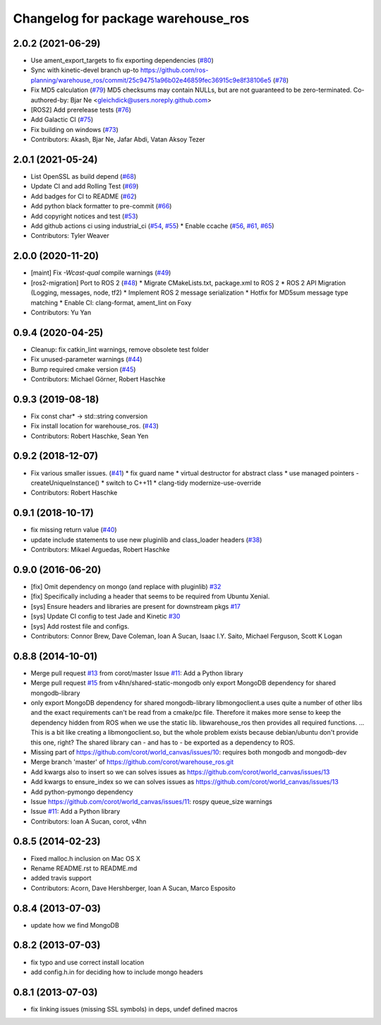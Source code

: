 ^^^^^^^^^^^^^^^^^^^^^^^^^^^^^^^^^^^
Changelog for package warehouse_ros
^^^^^^^^^^^^^^^^^^^^^^^^^^^^^^^^^^^

2.0.2 (2021-06-29)
------------------
* Use ament_export_targets to fix exporting dependencies (`#80 <https://github.com/ros-planning/warehouse_ros/issues/80>`_)
* Sync with kinetic-devel branch up-to https://github.com/ros-planning/warehouse_ros/commit/25c94751a96b02e46859fec36915c9e8f38106e5 (`#78 <https://github.com/ros-planning/warehouse_ros/issues/78>`_)
* Fix MD5 calculation (`#79 <https://github.com/ros-planning/warehouse_ros/issues/79>`_)
  MD5 checksums may contain NULLs, but are not guaranteed to be zero-terminated.
  Co-authored-by: Bjar Ne <gleichdick@users.noreply.github.com>
* [ROS2] Add prerelease tests (`#76 <https://github.com/ros-planning/warehouse_ros/issues/76>`_)
* Add Galactic CI (`#75 <https://github.com/ros-planning/warehouse_ros/issues/75>`_)
* Fix building on windows (`#73 <https://github.com/ros-planning/warehouse_ros/issues/73>`_)
* Contributors: Akash, Bjar Ne, Jafar Abdi, Vatan Aksoy Tezer

2.0.1 (2021-05-24)
------------------

* List OpenSSL as build depend (`#68 <https://github.com/ros-planning/warehouse_ros/issues/68>`_)
* Update CI and add Rolling Test (`#69 <https://github.com/ros-planning/warehouse_ros/issues/69>`_)
* Add badges for CI to README (`#62 <https://github.com/ros-planning/warehouse_ros/issues/62>`_)
* Add python black formatter to pre-commit (`#66 <https://github.com/ros-planning/warehouse_ros/issues/66>`_)
* Add copyright notices and test (`#53 <https://github.com/ros-planning/warehouse_ros/issues/53>`_)
* Add github actions ci using industrial_ci (`#54 <https://github.com/ros-planning/warehouse_ros/issues/54>`_, `#55 <https://github.com/ros-planning/warehouse_ros/issues/55>`_)
  * Enable ccache (`#56 <https://github.com/ros-planning/warehouse_ros/issues/56>`_, `#61 <https://github.com/ros-planning/warehouse_ros/issues/61>`_, `#65 <https://github.com/ros-planning/warehouse_ros/issues/65>`_)
* Contributors: Tyler Weaver

2.0.0 (2020-11-20)
-----------
* [maint] Fix `-Wcast-qual` compile warnings (`#49 <https://github.com/ros-planning/warehouse_ros/issues/49>`_)
* [ros2-migration] Port to ROS 2 (`#48 <https://github.com/ros-planning/warehouse_ros/issues/48>`_)
  * Migrate CMakeLists.txt, package.xml to ROS 2
  * ROS 2 API Migration (Logging, messages, node, tf2)
  * Implement ROS 2 message serialization
  * Hotfix for MD5sum message type matching
  * Enable CI: clang-format, ament_lint on Foxy
* Contributors: Yu Yan

0.9.4 (2020-04-25)
------------------
* Cleanup: fix catkin_lint warnings, remove obsolete test folder
* Fix unused-parameter warnings (`#44 <https://github.com/ros-planning/warehouse_ros/issues/44>`_)
* Bump required cmake version (`#45 <https://github.com/ros-planning/warehouse_ros/issues/45>`_)
* Contributors: Michael Görner, Robert Haschke

0.9.3 (2019-08-18)
------------------
* Fix const char* -> std::string conversion
* Fix install location for warehouse_ros. (`#43 <https://github.com/ros-planning/warehouse_ros/issues/43>`_)
* Contributors: Robert Haschke, Sean Yen

0.9.2 (2018-12-07)
------------------
* Fix various smaller issues. (`#41 <https://github.com/ros-planning/warehouse_ros/issues/41>`_)
  * fix guard name
  * virtual destructor for abstract class
  * use managed pointers - createUniqueInstance()
  * switch to C++11
  * clang-tidy modernize-use-override
* Contributors: Robert Haschke

0.9.1 (2018-10-17)
------------------
* fix missing return value (`#40 <https://github.com/ros-planning/warehouse_ros/issues/40>`_)
* update include statements to use new pluginlib and class_loader headers (`#38 <https://github.com/ros-planning/warehouse_ros/issues/38>`_)
* Contributors: Mikael Arguedas, Robert Haschke

0.9.0 (2016-06-20)
------------------
* [fix] Omit dependency on mongo (and replace with pluginlib) `#32 <https://github.com/ros-planning/warehouse_ros/issues/22>`_
* [fix] Specifically including a header that seems to be required from Ubuntu Xenial.
* [sys] Ensure headers and libraries are present for downstream pkgs `#17 <https://github.com/ros-planning/warehouse_ros/issues/17>`_
* [sys] Update CI config to test Jade and Kinetic `#30 <https://github.com/ros-planning/warehouse_ros/issues/30>`_
* [sys] Add rostest file and configs.
* Contributors: Connor Brew, Dave Coleman, Ioan A Sucan, Isaac I.Y. Saito, Michael Ferguson, Scott K Logan

0.8.8 (2014-10-01)
------------------
* Merge pull request `#13 <https://github.com/ros-planning/warehouse_ros/issues/13>`_ from corot/master
  Issue `#11 <https://github.com/ros-planning/warehouse_ros/issues/11>`_: Add a Python library
* Merge pull request `#15 <https://github.com/ros-planning/warehouse_ros/issues/15>`_ from v4hn/shared-static-mongodb
  only export MongoDB dependency for shared mongodb-library
* only export MongoDB dependency for shared mongodb-library
  libmongoclient.a uses quite a number of other libs and the exact
  requirements can't be read from a cmake/pc file.
  Therefore it makes more sense to keep the dependency hidden from ROS
  when we use the static lib. libwarehouse_ros then provides all required functions.
  ... This is a bit like creating a libmongoclient.so, but the whole problem
  exists because debian/ubuntu don't provide this one, right?
  The shared library can - and has to - be exported as a dependency to ROS.
* Missing part of https://github.com/corot/world_canvas/issues/10:
  requires both mongodb and mongodb-dev
* Merge branch 'master' of https://github.com/corot/warehouse_ros.git
* Add kwargs also to insert so we can solves issues as
  https://github.com/corot/world_canvas/issues/13
* Add kwargs to ensure_index so we can solves issues as
  https://github.com/corot/world_canvas/issues/13
* Add python-pymongo dependency
* Issue https://github.com/corot/world_canvas/issues/11: rospy queue_size
  warnings
* Issue `#11 <https://github.com/ros-planning/warehouse_ros/issues/11>`_: Add a Python library
* Contributors: Ioan A Sucan, corot, v4hn

0.8.5 (2014-02-23)
------------------
* Fixed malloc.h inclusion on Mac OS X
* Rename README.rst to README.md
* added travis support
* Contributors: Acorn, Dave Hershberger, Ioan A Sucan, Marco Esposito

0.8.4 (2013-07-03)
------------------
* update how we find MongoDB

0.8.2 (2013-07-03)
------------------
* fix typo and use correct install location
* add config.h.in for deciding how to include mongo headers

0.8.1 (2013-07-03)
------------------
* fix linking issues (missing SSL symbols) in deps, undef defined macros
